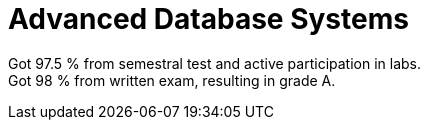 = Advanced Database Systems

Got 97.5 % from semestral test and active participation in labs. +
Got 98 % from written exam, resulting in grade A.
